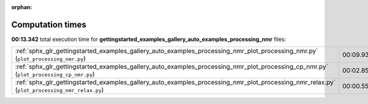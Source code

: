 
:orphan:

.. _sphx_glr_gettingstarted_examples_gallery_auto_examples_processing_nmr_sg_execution_times:


Computation times
=================
**00:13.342** total execution time for **gettingstarted_examples_gallery_auto_examples_processing_nmr** files:

+----------------------------------------------------------------------------------------------------------------------------------------------+-----------+--------+
| :ref:`sphx_glr_gettingstarted_examples_gallery_auto_examples_processing_nmr_plot_processing_nmr.py` (``plot_processing_nmr.py``)             | 00:09.931 | 0.0 MB |
+----------------------------------------------------------------------------------------------------------------------------------------------+-----------+--------+
| :ref:`sphx_glr_gettingstarted_examples_gallery_auto_examples_processing_nmr_plot_processing_cp_nmr.py` (``plot_processing_cp_nmr.py``)       | 00:02.852 | 0.0 MB |
+----------------------------------------------------------------------------------------------------------------------------------------------+-----------+--------+
| :ref:`sphx_glr_gettingstarted_examples_gallery_auto_examples_processing_nmr_plot_processing_nmr_relax.py` (``plot_processing_nmr_relax.py``) | 00:00.559 | 0.0 MB |
+----------------------------------------------------------------------------------------------------------------------------------------------+-----------+--------+
